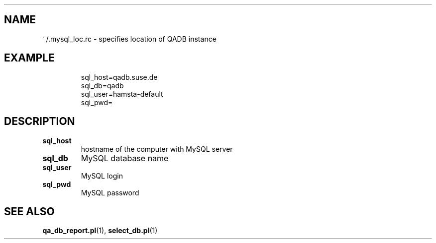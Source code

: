.\" Process this file with
.\" groff -man -Tascii mysql_loc.rc.5
.\"
.TH ".mysql_loc.rc" "QADB" "5"
.SH NAME
~/.mysql_loc.rc \- specifies location of QADB instance

.SH EXAMPLE
.RS
.nf
sql_host=qadb.suse.de
sql_db=qadb
sql_user=hamsta-default
sql_pwd=
.fi
.RE

.SH DESCRIPTION

.IP "\fBsql_host"
hostname of the computer with MySQL server

.IP "\fBsql_db"
MySQL database name

.IP "\fBsql_user
MySQL login

.IP "\fBsql_pwd"
MySQL password

.SH "SEE ALSO"
.BR qa_db_report.pl (1),
.BR select_db.pl (1)
